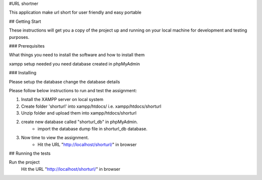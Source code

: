 #URL shortner

This application make url short for user friendly and easy portable

## Getting Start

These instructions will get you a copy of the project up and running on your local machine for development and testing purposes. 

### Prerequisites

What things you need to install the software and how to install them

xampp setup needed 
you need database created in phpMyAdmin 


### Installing

Please setup the database 
change the database details 

Please follow below instructions to run and test the assignment:

1. Install the XAMPP server on local system
2. Create folder 'shorturl' into xampp/htdocs/ i.e. xampp/htdocs/shorturl
3. Unzip folder and upload them into xampp/htdocs/shorturl

2. create new database called "shorturl_db" in phpMyAdmin.
	- import the database dump file in shorturl_db database. 

3. Now time to view the assignment.
	- Hit the URL "http://localhost/shorturl/" in browser

## Running the tests

Run the project 
  Hit the URL "http://localhost/shorturl/" in browser

